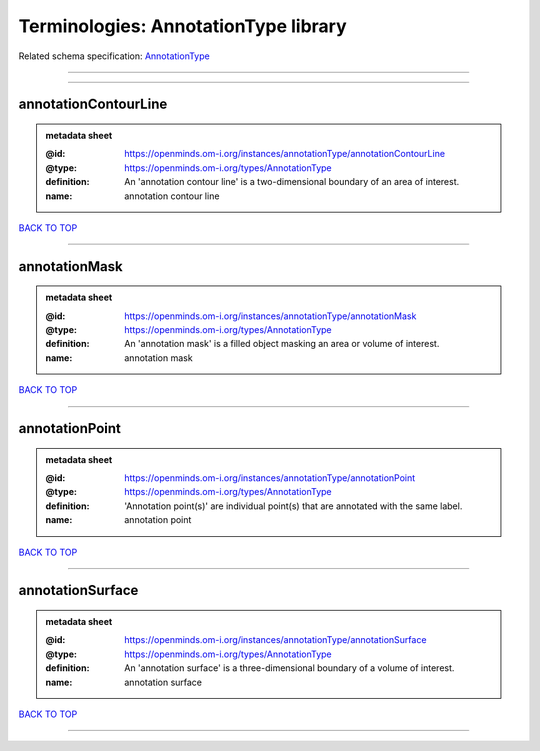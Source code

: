 #####################################
Terminologies: AnnotationType library
#####################################

Related schema specification: `AnnotationType <https://openminds-documentation.readthedocs.io/en/latest/schema_specifications/controlledTerms/annotationType.html>`_

------------

------------

annotationContourLine
---------------------

.. admonition:: metadata sheet

   :@id: https://openminds.om-i.org/instances/annotationType/annotationContourLine
   :@type: https://openminds.om-i.org/types/AnnotationType
   :definition: An 'annotation contour line' is a two-dimensional boundary of an area of interest.
   :name: annotation contour line

`BACK TO TOP <Terminologies: AnnotationType library_>`_

------------

annotationMask
--------------

.. admonition:: metadata sheet

   :@id: https://openminds.om-i.org/instances/annotationType/annotationMask
   :@type: https://openminds.om-i.org/types/AnnotationType
   :definition: An 'annotation mask' is a filled object masking an area or volume of interest.
   :name: annotation mask

`BACK TO TOP <Terminologies: AnnotationType library_>`_

------------

annotationPoint
---------------

.. admonition:: metadata sheet

   :@id: https://openminds.om-i.org/instances/annotationType/annotationPoint
   :@type: https://openminds.om-i.org/types/AnnotationType
   :definition: 'Annotation point(s)' are individual point(s) that are annotated with the same label.
   :name: annotation point

`BACK TO TOP <Terminologies: AnnotationType library_>`_

------------

annotationSurface
-----------------

.. admonition:: metadata sheet

   :@id: https://openminds.om-i.org/instances/annotationType/annotationSurface
   :@type: https://openminds.om-i.org/types/AnnotationType
   :definition: An 'annotation surface' is a three-dimensional boundary of a volume of interest.
   :name: annotation surface

`BACK TO TOP <Terminologies: AnnotationType library_>`_

------------

